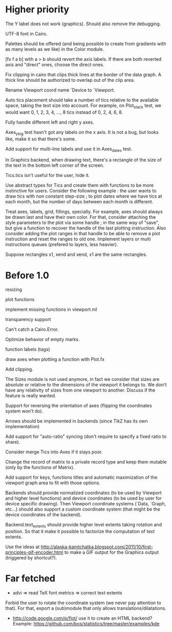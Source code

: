#+STARTUP: showall

* Higher priority

The Y label does not work (graphics).  Should also remove the debugging.

UTF-8 font in Cairo.

Palettes should be offered (and being possible to create from
gradients with as many levels as we like) in the Color module.

[fx f a b] with a > b should revert the axis labels.  If there are
both reverted axis and "direct" ones, choose the direct ones.

Fix clipping in cairo that clips thick lines at the border of the data
graph. A thick line should be authorized to overlap out of the clip area.

Rename Viewport coord name `Device to `Viewport.

Auto tics placement should take a number of tics relative to the available
space, taking the text size into account.
For example, on Plot_stack test, we would want 0, 1, 2, 3, 4, ..., 8 tics
instead of 0, 2, 4, 6, 8.

Fully handle different left and right y axes.

Axes_ylog test hasn't got any labels on the x axis. It is not a bug, but
looks like, make it so that there's some.

Add support for multi-line labels and use it in Axes_dates test.

In Graphics backend, when drawing text, there's a rectangle of the size of
the text in the bottom left corner of the screen.

Tics.tics isn't useful for the user, hide it.

Use abstract types for Tics and create them with functions to be more
instinctive for users.
Consider the following example : the user wants to draw tics with non constant
step-size ; to plot dates where we have tics at each month, but the number of
days between each month is different.

Treat axes, labels, grid, fillings, specially. For example, axes should always be
drawn last and have their own color.
For that, consider attaching the style parameters to the plot via some handle ;
in the same way of "save", but give a function to recover the handle of the
last plotting instruction. Also consider adding the plot ranges in that handle
to be able to remove a plot instruction and reset the ranges to old one.
Implement layers or multi instructions queues (prefered to layers, less heavier).

Suppose rectangles x1, xend and xend, x1 are the same rectangles.

* Before 1.0

resizing

plot functions

implement missing functions in viewport.ml

transparency support

Can't catch a Cairo.Error.

Optimize behavior of empty marks.

function labels (tags)

draw axes when plotting a function with Plot.fx

Add clipping.

The Sizes module is not used anymore, in fact we consider that sizes are
absolute or relative to the dimensions of the viewport it belongs to. We don't
have any relativity of sizes from one viewport to another. Discuss if the
feature is really wanted.

Support for reversing the orientation of axes
(flipping the coordinates system won't do).

Arrows should be implemented in backends (since TikZ has its own implementation)

Add support for "auto-ratio" syncing (don't require to specify a fixed ratio to
share).

Consider merge Tics into Axes if it stays poor.

Change the record of matrix to a private record type and keep them mutable
(only by the functions of Matrix).

Add support for keys, functions titles and automatic maximization of the
viewport graph area to fit with those options.

Backends should provide normalized coordinates (to be used by Viewport and
higher level functions) and device coordinates (to be used by user for device
specific drawing). Then Viewport coordinate systems (`Data, `Graph, etc...)
should also support a custom coordinate system (that might be the device
coordinates of the backend).

Backend.text_extents should provide higher level extents taking rotation and
position. So that it make it possible to factorize the computation of text
extents.

Use the ideas at http://alaska-kamtchatka.blogspot.com/2011/10/first-principles-gif-encoder.html
to make a GIF output for the Graphics output (triggered by shortcut?).

* Far fetched

- advi => read TeX font metrics => correct text extents

Forbid the user to rotate the coordinate system (we never pay attention to
that). For that, export a (sub)module that only allows
translations/dilatations.

- http://code.google.com/p/flot/ use it to create an HTML backend?
  Example: https://github.com/bos/statistics/tree/master/examples/kde
